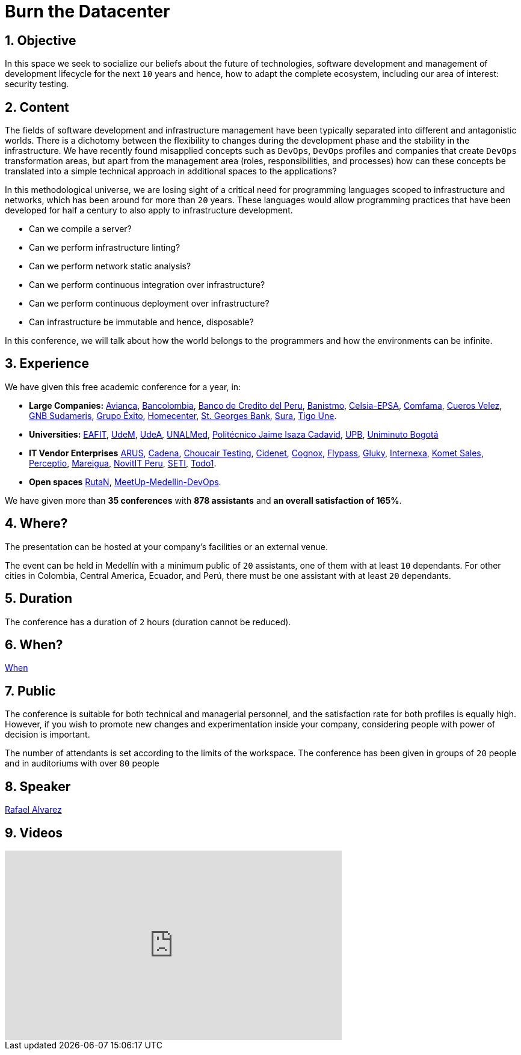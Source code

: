:slug: events/burn-the-datacenter/
:subtitle: From pets to cattle
:category: events
:description: Future of technologies, software development, security testing and management of development lifecycle in one talk. Find out more about it here.
:keywords: Fluid Attacks, Burn the Datacenter, Technology, Continuous Integration Security Testing, Software Development, Development Lifecycle, Pentesting, Ethical Hacking
:eventspage: yes

= Burn the Datacenter

== 1. Objective

In this space we seek to socialize our beliefs
about the future of technologies, software development
and management of development lifecycle for the next `10` years
and hence, how to adapt the complete ecosystem,
including our area of interest: security testing.

== 2. Content

The fields of software development and infrastructure management
have been typically separated into different and antagonistic worlds.
There is a dichotomy between the flexibility to changes
during the development phase
and the stability in the infrastructure.
We have recently found misapplied concepts such as `DevOps`, `DevOps` profiles
and companies that create `DevOps` transformation areas,
but apart from the management area (roles, responsibilities, and processes)
how can these concepts be translated into a simple technical approach
in additional spaces to the applications?

In this methodological universe,
we are losing sight of a critical need for programming languages
scoped to infrastructure and networks,
which has been around for more than `20` years.
These languages would allow programming practices
that have been developed for half a century
to also apply to infrastructure development.

* Can we compile a server?
* Can we perform infrastructure linting?
* Can we perform network static analysis?
* Can we perform continuous integration over infrastructure?
* Can we perform continuous deployment over infrastructure?
* Can infrastructure be immutable and hence, disposable?

In this conference, we will talk about
how the world belongs to the programmers
and how the environments can be infinite.

== 3. Experience

We have given this free academic conference for a year, in:

* *Large Companies:*
link:https://www.avianca.com/co/es/[Avianca],
link:https://www.grupobancolombia.com/wps/portal/personas[Bancolombia],
link:https://www.bcp.com.bo/[Banco de Credito del Peru],
link:https://www.banistmo.com/[Banistmo],
link:http://www.celsia.com/[Celsia-EPSA],
link:https://www.comfama.com/webinicio/default.asp[Comfama],
link:https://www.velez.com.co/[Cueros Velez],
link:https://www.gnbsudameris.com.co/[GNB Sudameris],
link:https://www.grupoexito.com.co/es/[Grupo Éxito],
link:http://www.homecenter.com.co/homecenter-co/[Homecenter],
link:https://www.stgeorgesbank.com/[St. Georges Bank],
link:https://www.segurossura.com.co/Paginas/default.aspx[Sura],
link:https://www.tigoune.com.co/[Tigo Une].

* *Universities:* link:http://www.eafit.edu.co/[EAFIT],
link:https://www.udem.edu.co/[UdeM],
link:https://www.udea.edu.co/[UdeA],
link:https://medellin.unal.edu.co/[UNALMed],
link:http://www.politecnicojic.edu.co/[Politécnico Jaime Isaza Cadavid],
link:https://www.upb.edu.co/es/home[UPB],
link:http://www.uniminuto.edu/[Uniminuto Bogotá]

* *IT Vendor Enterprises*
link:https://www.arus.com.co/[ARUS],
link:https://www.cadena.com.co/[Cadena],
link:https://www.choucairtesting.com/[Choucair Testing],
link:https://cidenet.com.co/[Cidenet],
link:http://www.cognox.com/[Cognox],
link:http://flypass.com.co/[Flypass],
link:http://gluky.com/[Gluky],
link:http://www.internexa.com/Paginas/Home.aspx[Internexa],
link:https://www.kometsales.com/[Komet Sales],
link:http://perceptio.co/[Perceptio],
link:http://www.mareigua.com/[Mareigua],
link:http://novit.pe/[NovitIT Peru],
link:https://seti.com.co/[SETI],
link:https://www.todo1services.com/[Todo1].

* *Open spaces* link:https://www.rutanmedellin.org/es/[RutaN],
link:https://www.meetup.com/es/mde-devops[MeetUp-Medellin-DevOps].

We have given more than *35 conferences* with *878 assistants*
and *an overall satisfaction of 165%*.

== 4. Where?

The presentation can be hosted
at your company's facilities or an external venue.

The event can be held in Medellín with a minimum public of `20` assistants,
one of them with at least `10` dependants.
For other cities in Colombia, Central America, Ecuador, and Perú,
there must be one assistant with at least `20` dependants.

== 5. Duration

The conference has a duration of `2` hours
(duration cannot be reduced).

== 6. When?

[button]#link:../#when[When]#

== 7. Public

The conference is suitable for both technical and managerial personnel,
and the satisfaction rate for both profiles is equally high.
However, if you wish to promote new changes
and experimentation inside your company,
considering people with power of decision is important.

The number of attendants is set according to the limits of the workspace.
The conference has been given in groups of `20` people
and in auditoriums with over `80` people

== 8. Speaker

[button]#link:../../people/ralvarez/[Rafael Alvarez]#

== 9. Videos

++++
<iframe width="560" height="315" src="https://www.youtube.com/embed/qKsz-nvgMrU" frameborder="0" allowfullscreen></iframe>
++++
